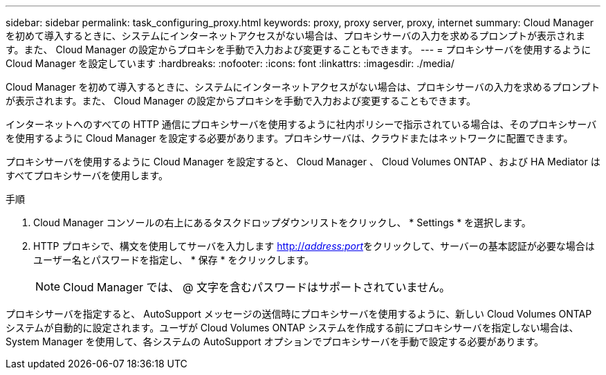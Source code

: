 ---
sidebar: sidebar 
permalink: task_configuring_proxy.html 
keywords: proxy, proxy server, proxy, internet 
summary: Cloud Manager を初めて導入するときに、システムにインターネットアクセスがない場合は、プロキシサーバの入力を求めるプロンプトが表示されます。また、 Cloud Manager の設定からプロキシを手動で入力および変更することもできます。 
---
= プロキシサーバを使用するように Cloud Manager を設定しています
:hardbreaks:
:nofooter: 
:icons: font
:linkattrs: 
:imagesdir: ./media/


[role="lead"]
Cloud Manager を初めて導入するときに、システムにインターネットアクセスがない場合は、プロキシサーバの入力を求めるプロンプトが表示されます。また、 Cloud Manager の設定からプロキシを手動で入力および変更することもできます。

インターネットへのすべての HTTP 通信にプロキシサーバを使用するように社内ポリシーで指示されている場合は、そのプロキシサーバを使用するように Cloud Manager を設定する必要があります。プロキシサーバは、クラウドまたはネットワークに配置できます。

プロキシサーバを使用するように Cloud Manager を設定すると、 Cloud Manager 、 Cloud Volumes ONTAP 、および HA Mediator はすべてプロキシサーバを使用します。

.手順
. Cloud Manager コンソールの右上にあるタスクドロップダウンリストをクリックし、 * Settings * を選択します。
. HTTP プロキシで、構文を使用してサーバを入力します http://_address:port_[]をクリックして、サーバーの基本認証が必要な場合はユーザー名とパスワードを指定し、 * 保存 * をクリックします。
+

NOTE: Cloud Manager では、 @ 文字を含むパスワードはサポートされていません。



プロキシサーバを指定すると、 AutoSupport メッセージの送信時にプロキシサーバを使用するように、新しい Cloud Volumes ONTAP システムが自動的に設定されます。ユーザが Cloud Volumes ONTAP システムを作成する前にプロキシサーバを指定しない場合は、 System Manager を使用して、各システムの AutoSupport オプションでプロキシサーバを手動で設定する必要があります。
